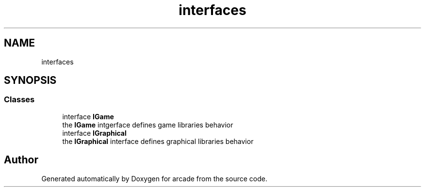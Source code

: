.TH "interfaces" 3 "Sun Apr 11 2021" "arcade" \" -*- nroff -*-
.ad l
.nh
.SH NAME
interfaces
.SH SYNOPSIS
.br
.PP
.SS "Classes"

.in +1c
.ti -1c
.RI "interface \fBIGame\fP"
.br
.RI "the \fBIGame\fP intgerface defines game libraries behavior "
.ti -1c
.RI "interface \fBIGraphical\fP"
.br
.RI "the \fBIGraphical\fP interface defines graphical libraries behavior "
.in -1c
.SH "Author"
.PP 
Generated automatically by Doxygen for arcade from the source code\&.
